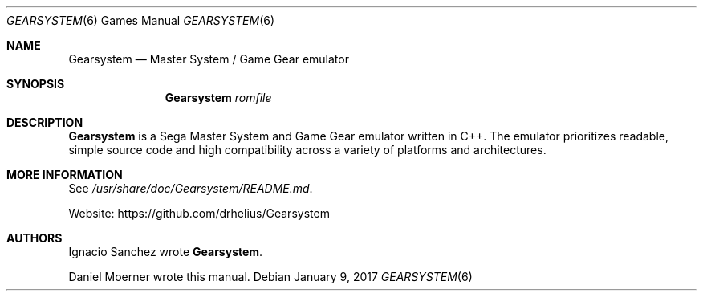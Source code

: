 .Dd January 9, 2017
.Dt GEARSYSTEM 6
.Os
.Sh NAME
.Nm Gearsystem
.Nd Master System / Game Gear emulator
.Sh SYNOPSIS
.Nm Gearsystem
.Ar romfile
.
.Sh DESCRIPTION
.
.Nm
is a Sega Master System and Game Gear emulator written in C++.
The emulator prioritizes readable, simple source code and high
compatibility across a variety of platforms and architectures.
.
.Sh MORE INFORMATION
See
.Pa /usr/share/doc/Gearsystem/README.md .
.Pp
Website:
.Lk https://github.com/drhelius/Gearsystem
.
.Sh AUTHORS
.An -nosplit
.An Ignacio Sanchez
wrote
.Nm .
.Pp
.An Daniel Moerner
wrote this manual.
